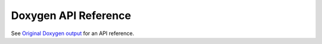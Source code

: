 *********************
Doxygen API Reference
*********************

See `Original Doxygen output <../doxygen/html>`_ for an API reference.

..
    ********************
    Sphinx API Reference
    ********************
    
    .. doxygenindex::
